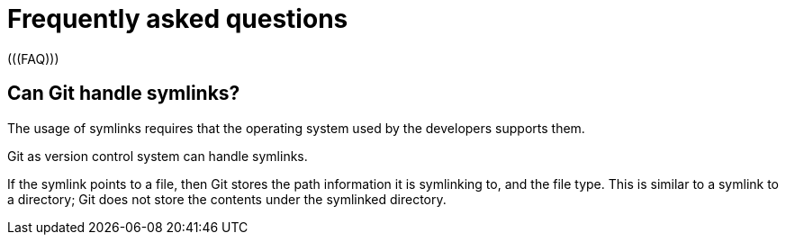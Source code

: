 [[gitfaq]]
= Frequently asked questions
(((FAQ)))
 
[[gitfaq_symlinks]]
== Can Git handle symlinks?
((((symlinks)))

The usage of symlinks requires that the operating system used by the developers supports them.

Git as version control system can handle symlinks.

If the symlink points to a file, then Git stores the path information it is symlinking to, and the file type. 
This is similar to a symlink to a directory; Git does not store the contents under the symlinked directory.
